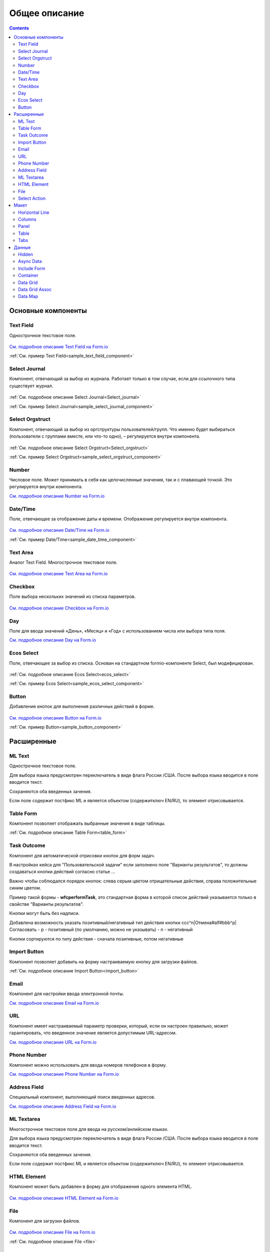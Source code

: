Общее описание
===============

.. contents::
		:depth: 4
		

Основные компоненты
--------------------

Text Field
~~~~~~~~~~~~~~~

Однострочное текстовое поле.

 .. image:: _static/Text_Field_Component.png
       :width: 400
       :align: center

`См. подробное описание Text Field на Form.io <https://help.form.io/userguide/forms/form-components#text-field>`_ 

:ref:`См. пример Text Field<sample_text_field_component>` 

Select Journal
~~~~~~~~~~~~~~~

Компонент, отвечающий за выбор из журнала. Работает только в том случае, если для ссылочного типа существует журнал.

 .. image:: _static/Select_Journal_Component.png
       :width: 400
       :align: center

:ref:`См. подробное описание Select Journal<Select_journal>`

:ref:`См. пример Select Journal<sample_select_journal_component>` 

Select Orgstruct
~~~~~~~~~~~~~~~~~~

Компонент, отвечающий за выбор из оргструктуры пользователей/групп. Что именно будет выбираться (пользователи с группами вместе, или что-то одно), – регулируется внутри компонента.

 .. image:: _static/Select_Orgstruct_Component.png
       :width: 400
       :align: center

:ref:`См. подробное описание Select Orgstruct<Select_orgstruct>`

:ref:`См. пример Select Orgstruct<sample_select_orgstruct_component>` 

Number
~~~~~~~~~~~~~~~

Числовое поле. Может принимать в себя как целочисленные значения, так и с плавающей точкой. Это регулируется внутри компонента.

`См. подробное описание Number на Form.io <https://help.form.io/userguide/forms/form-components#number>`_ 

Date/Time
~~~~~~~~~~~~~~~

Поле, отвечающее за отображение даты и времени. Отображение регулируется внутри компонента. 

 .. image:: _static/Date_Time_Component.png
       :width: 400
       :align: center

`См. подробное описание Date/Time на Form.io <https://help.form.io/userguide/forms/form-components#date-time>`_  

:ref:`См. пример Date/Time<sample_date_time_component>` 

Text Area
~~~~~~~~~~~~~~~

Аналог Text Field. Многострочное текстовое поле. 

 .. image:: _static/Text_Area_Component.png
       :width: 400
       :align: center

`См. подробное описание Text Area на Form.io <https://help.form.io/userguide/forms/form-components#text-area>`_ 

Checkbox
~~~~~~~~~~~~~~~

Поле выбора нескольких значений из списка параметров.

 .. image:: _static/Checkbox_Component.png
       :width: 200
       :align: center

`См. подробное описание Checkbox на Form.io <https://help.form.io/userguide/forms/form-components#check-box>`_  


Day
~~~~~~~~~~~~~~~

Поле для ввода значений «День», «Месяц» и «Год» с использованием числа или выбора типа поля.

`См. подробное описание Day на Form.io <https://help.form.io/userguide/forms/form-components#day>`_  


Ecos Select
~~~~~~~~~~~~~~~

Поле, отвечающее за выбор из списка. Основан на стандартном formio-компоненте Select, был модифицирован.

 .. image:: _static/ECOS_Select_Component.png
       :width: 400
       :align: center

:ref:`См. подробное описание Ecos Select<ecos_select>`  

:ref:`См. пример Ecos Select<sample_ecos_select_component>`

Button
~~~~~~~~~~~~~~~

Добавление кнопок для выполнения различных действий в форме.

 .. image:: _static/Button_Component.png
       :width: 400
       :align: center

`См. подробное описание Button на Form.io <https://help.form.io/userguide/forms/form-components#button>`_  

:ref:`См. пример Button<sample_button_component>` 

Расширенные
------------

ML Text
~~~~~~~~~~~~~~~

Однострочное текстовое поле.

Для выбора языка предусмотрен переключатель в виде флага России /США. После выбора языка вводится в поле вводится текст.

Сохраняются оба введенных зачения.

Если поле содержит постфикс ML и является объектом (содержитключ EN/RU), то элемент отрисовывается.

 .. image:: _static/ML_Text_Component.png
       :width: 400
       :align: center


Table Form
~~~~~~~~~~~~~~~

Компонент позволяет отображать выбранные значения в виде таблицы.

:ref:`См. подробное описание Table Form<table_form>` 


Task Outcome
~~~~~~~~~~~~~~~

Компонент для автоматической отрисовки кнопок для форм задач.

В настройках кейса для "Пользовательской задачи" если заполнено поле "Варианты результатов", то должны создаваться кнопки действий согласно статье ...

Важно чтобы соблюдался порядок кнопок: слева серым цветом отрицательные действия, справа положительные синим цветом. 

Пример такой формы - **wfcperformTask**, это стандартная форма в которой список действий указывается только в свойстве "Варианты результатов".

Кнопки могут быть без надписи. 

Добавлена возможность указать позитивный/негативный тип действия кнопки ccc^n|Отмена#alf#bbb^p|Согласовать
- p - позитивный (по умолчанию, можно не указывать)
- n - негативный

Кнопки сортируются по типу действия - сначала позитивные, потом негативные

Import Button
~~~~~~~~~~~~~~~

Компонент позволяет добавить на форму настраиваемую кнопку для загрузки файлов.

:ref:`См. подробное описание Import Button<import_button>` 

Email
~~~~~~~~~~~~~~~

Компонент для настройки ввода электронной почты.

`См. подробное описание Email на Form.io <https://help.form.io/userguide/forms/form-components#email>`_ 

URL
~~~~~~~~~~~~~~~

Компонент имеет настраиваемый параметр проверки, который, если он настроен правильно, может гарантировать, что введенное значение является допустимым URL-адресом.

`См. подробное описание URL на Form.io <https://help.form.io/userguide/forms/form-components#url>`_ 

Phone Number
~~~~~~~~~~~~~~~

Компонент можно использовать для ввода номеров телефонов в форму.

`См. подробное описание Phone Number на Form.io <https://help.form.io/userguide/forms/form-components#phone-number>`_ 

Address Field
~~~~~~~~~~~~~~~

Cпециальный компонент, выполняющий поиск введенных адресов.

`См. подробное описание Address Field на Form.io <https://help.form.io/userguide/forms/form-components#address>`_ 

ML Textarea
~~~~~~~~~~~~~~~

Многострочное текстовое поле для ввода на русском/анлийском языках. 

Для выбора языка предусмотрен переключатель в виде флага России /США. После выбора языка вводится в поле вводится текст.

Сохраняются оба введенных зачения.

Если поле содержит постфикс ML и является объектом (содержитключ EN/RU), то элемент отрисовывается.


HTML Element
~~~~~~~~~~~~~~~

Компонент может быть добавлен в форму для отображения одного элемента HTML.

 .. image:: _static/HTML_Element_Component.png
       :width: 400
       :align: center

`См. подробное описание HTML Element на Form.io <https://help.form.io/userguide/forms/layout-components#html-element>`_

File
~~~~~~~~~~~~~~~

Компонент для загрузки файлов. 

 .. image:: _static/File_Component.png
       :width: 400
       :align: center

`См. подробное описание File на Form.io <https://help.form.io/userguide/forms/premium-components#file>`_ 

:ref:`См. подробное описание File <file>` 


Select Action
~~~~~~~~~~~~~~~

Компонент для отображения список значений в раскрывающемся списке. Пользователи могут выбрать одно из значений.


`См. подробное описание Select Action на Form.io <https://help.form.io/userguide/forms/form-components#select>`_ 

Макет
-------

Horizontal Line
~~~~~~~~~~~~~~~

Компонент для отображения разделителя блоков.

:ref:`См. подробное описание Horizontal Line<horizontal_line>` 


Columns
~~~~~~~~~~~~~~~

Компонент, отвечающий за разделение формы на столбцы. Основан на стандартном formio-компоненте Columns, был модифицирован.

 .. image:: _static/Columns_Component.png
       :width: 400
       :align: center

|

 .. image:: _static/Columns_Component_1.png
       :width: 400
       :align: center

|

 .. image:: _static/Columns_Component_form.png
       :width: 400
       :align: center

`См. подробное описание Columns на Form.io <https://help.form.io/userguide/forms/layout-components#columns>`_ 

:ref:`См. подробное описание Columns<columns>` 

:ref:`См. пример Columns<sample_columns_component>` 

Panel
~~~~~~~~~~~~~~~

Панель, в которую можно поместить свойство. Нужна для зонирования. В неё помещаются близкие по смыслу компоненты и им присваивается заголовок.

 .. image:: _static/Panel_Component.png
       :width: 400
       :align: center

`См. подробное описание Panel на Form.io <https://help.form.io/userguide/forms/layout-components#panel>`_ 

:ref:`См. пример Panel<sample_panel_component>` 

Table
~~~~~~~~~~~~~~~

Компонент позволяет создать таблицу со столбцами и строками.

 .. image:: _static/Select_Journal_Component.png
       :width: 400
       :align: center

`См. подробное описание Table на Form.io <https://help.form.io/userguide/forms/layout-components#table>`_ 

Tabs
~~~~~~~~~~~~~~~

Компонент твечает за вкладки на форме. Вкладка скрывается, когда на ней все компоненты скрыты, либо компонентов нет совсем.

`См. подробное описание Tabs на Form.io <https://help.form.io/userguide/forms/layout-components#tabs>`_ 

Данные
--------		

Hidden
~~~~~~~~~~~~~~~

Компонент можно добавить в форму, чтобы создать свойство ресурса, которое можно настроить в форме. Внешнего виджета для скрытых компонентов нет. Они не отображаются в визуализированных формах.

`См. подробное описание Hidden на Form.io <https://help.form.io/userguide/forms/data-components#hidden>`_ 

Async Data
~~~~~~~~~~~~~~~

Невидимый компонент для загрузки асинхронных данных.

 .. image:: _static/Async_Data_Component.png
       :width: 400
       :align: center

:ref:`м. подробное описание Async Data<async_data>`

:ref:`См. пример Async Data<sample_async_data_component>` 

Include Form
~~~~~~~~~~~~~~~

Компонент для включения одной формы в другие.

В свойствах одно поле - **formRef** с выбором из журнала форм (ecos-forms).

Внеший вид в билдере (как у компонента Hidden, но имя формируется по шаблону "Форма: имя_формы"). 

Вариант на английском: Form: form_name

где **form_name** и **имя_формы** - это атрибут **"?disp"** выбраной формы. Если форма не выбрана, то пишется No form (Нет формы)

При отрисовке формы не в билдере компонент рисовать не нужно (на сервере он будет автоматически заменяться на все компоненты, которые есть в выбранной форме).

 .. image:: _static/Include_Form_Component.png
       :width: 400
       :align: center

Container
~~~~~~~~~

Оболочка для набора полей, аналогичная **Field Set**.

 .. image:: _static/Container_Component.png
       :width: 400
       :align: center

Компонент управления отображением данных, основанный на использовании Bootstrap Grid. 

Система **Bootstrap Grid** нужна для разметки страницы, в частности, для создания адаптивных макетов.

Фреймворк определяет 5 уровней адаптивности (брейкпоинтов), которые основаны на ширине области просмотра:

* **xs** — extra small, супермаленький — ширина < 576px (это уровень по умолчанию);
* **sm** — small, маленький — ширина ≥ 576px;
* **md** — medium, средний — ширина ≥ 768px;
* **lg** — large, большой — ширина ≥ 992px;
* **xl** — extra large, супербольшой — ширина ≥ 1200px.

Сетка состоит из групп рядов и колонок, расположенных внутри одного или нескольких контейнеров.

Основные правила сетки в Bootstrap:

* колонки находятся строго внутри ряда на первом уровне вложенности;
* ряды нужны только для размещения колонок;
* ряды должны располагаться внутри контейнера.

Ряды и колонки всегда работают вместе,  их нельзя разделять.

Элемент с классом **.container** является корневым блоком сетки в Bootstrap, то есть располагается на внешнем уровне. Контейнер подходит для хранения любых элементов, а не только рядов и колонок.

Внутри ряда должны находиться только колонки, а контент – уже внутри них.

Колонки нужны для разделения области просмотра по горизонтали, при этом в одном ряду могут быть столбцы разной ширины. 

Классическая Bootstrap-сетка состоит из 12 колонок. 

В большинстве случаев, не требуется использование всех, их можно объединять по мере надобности. Представьте, что вся область просмотра разделена на 12 равных частей – единиц ширины. В одной колонке может быть от 1 до 12 таких единиц.

`См. подробное описание Bootstrap Grid system <https://getbootstrap.com/docs/4.0/layout/grid/>`_ 

`См. подробное описание Container на Form.io <https://help.form.io/userguide/forms/data-components#container>`_ 

Data Grid
~~~~~~~~~~~~~~~

Компонент управления отображением данных, который извлекает информацию из коллекции объектов и визуализирует ее в сетке со строками и ячейками. Каждая строка соответствует отдельному объекту, а каждый столбец — свойству в этом объекте.

 .. image:: _static/Data_Grid_Component.png
       :width: 400
       :align: center

`См. подробное описание Data Grid на Form.io <https://help.form.io/userguide/forms/data-components#data-grid>`_ 

Data Grid Assoc
~~~~~~~~~~~~~~~~~~

Компонент управления отображением данных.

Data Map
~~~~~~~~~~~~~~~

Компонент позволяет пользователям создавать пары ключ/значение.

`См. подробное описание Data Map на Form.io <https://help.form.io/userguide/forms/data-components#data-map>`_ 




